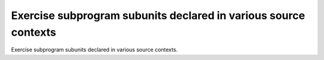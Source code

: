 Exercise subprogram subunits declared in various source contexts
================================================================

Exercise subprogram subunits declared in various source contexts.


 

